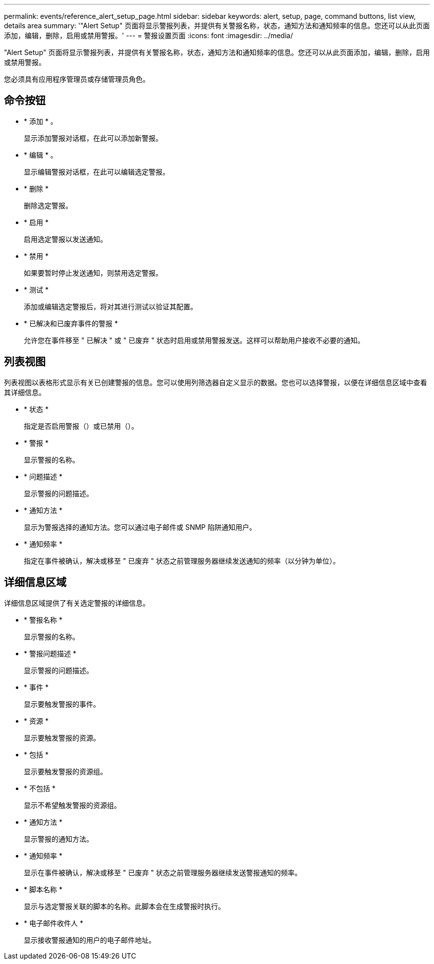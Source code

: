 ---
permalink: events/reference_alert_setup_page.html 
sidebar: sidebar 
keywords: alert, setup, page, command buttons, list view, details area 
summary: '"Alert Setup" 页面将显示警报列表，并提供有关警报名称，状态，通知方法和通知频率的信息。您还可以从此页面添加，编辑，删除，启用或禁用警报。' 
---
= 警报设置页面
:icons: font
:imagesdir: ../media/


[role="lead"]
"Alert Setup" 页面将显示警报列表，并提供有关警报名称，状态，通知方法和通知频率的信息。您还可以从此页面添加，编辑，删除，启用或禁用警报。

您必须具有应用程序管理员或存储管理员角色。



== 命令按钮

* * 添加 * 。
+
显示添加警报对话框，在此可以添加新警报。

* * 编辑 * 。
+
显示编辑警报对话框，在此可以编辑选定警报。

* * 删除 *
+
删除选定警报。

* * 启用 *
+
启用选定警报以发送通知。

* * 禁用 *
+
如果要暂时停止发送通知，则禁用选定警报。

* * 测试 *
+
添加或编辑选定警报后，将对其进行测试以验证其配置。

* * 已解决和已废弃事件的警报 *
+
允许您在事件移至 " 已解决 " 或 " 已废弃 " 状态时启用或禁用警报发送。这样可以帮助用户接收不必要的通知。





== 列表视图

列表视图以表格形式显示有关已创建警报的信息。您可以使用列筛选器自定义显示的数据。您也可以选择警报，以便在详细信息区域中查看其详细信息。

* * 状态 *
+
指定是否启用警报（image:../media/alert_status_enabled.gif[""]）或已禁用（image:../media/alert_status_disabled.gif[""]）。

* * 警报 *
+
显示警报的名称。

* * 问题描述 *
+
显示警报的问题描述。

* * 通知方法 *
+
显示为警报选择的通知方法。您可以通过电子邮件或 SNMP 陷阱通知用户。

* * 通知频率 *
+
指定在事件被确认，解决或移至 " 已废弃 " 状态之前管理服务器继续发送通知的频率（以分钟为单位）。





== 详细信息区域

详细信息区域提供了有关选定警报的详细信息。

* * 警报名称 *
+
显示警报的名称。

* * 警报问题描述 *
+
显示警报的问题描述。

* * 事件 *
+
显示要触发警报的事件。

* * 资源 *
+
显示要触发警报的资源。

* * 包括 *
+
显示要触发警报的资源组。

* * 不包括 *
+
显示不希望触发警报的资源组。

* * 通知方法 *
+
显示警报的通知方法。

* * 通知频率 *
+
显示在事件被确认，解决或移至 " 已废弃 " 状态之前管理服务器继续发送警报通知的频率。

* * 脚本名称 *
+
显示与选定警报关联的脚本的名称。此脚本会在生成警报时执行。

* * 电子邮件收件人 *
+
显示接收警报通知的用户的电子邮件地址。


